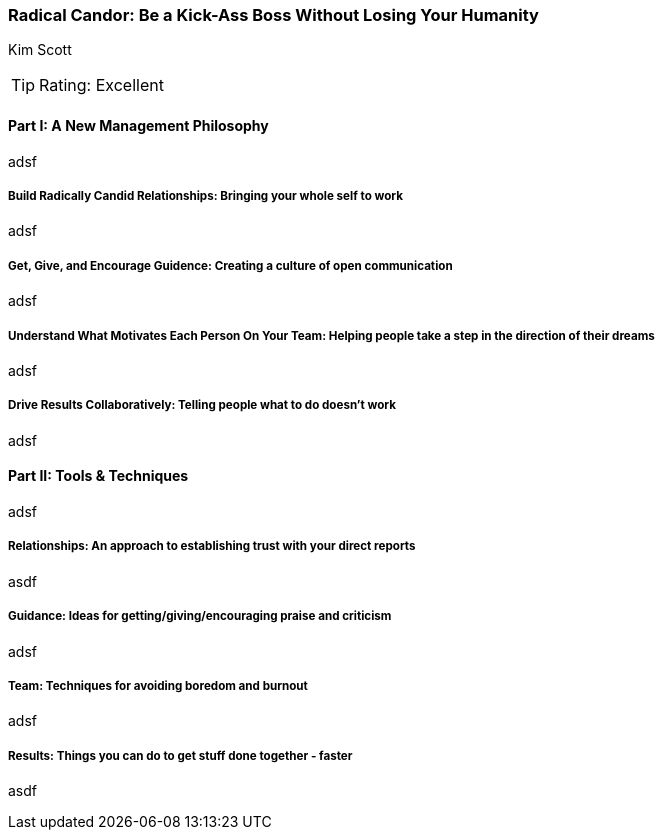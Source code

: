 === Radical Candor: Be a Kick-Ass Boss Without Losing Your Humanity
Kim Scott

:dsa: {'subjects': ['Business'], 'rating': 4}

TIP: Rating: Excellent

==== Part I: A New Management Philosophy

adsf

===== Build Radically Candid Relationships: Bringing your whole self to work

adsf

===== Get, Give, and Encourage Guidence: Creating a culture of open communication

adsf

===== Understand What Motivates Each Person On Your Team: Helping people take a step in the direction of their dreams

adsf

===== Drive Results Collaboratively: Telling people what to do doesn't work

adsf

==== Part II: Tools & Techniques

adsf

===== Relationships: An approach to establishing trust with your direct reports

asdf

===== Guidance: Ideas for getting/giving/encouraging praise and criticism

adsf

===== Team: Techniques for avoiding boredom and burnout

adsf

===== Results: Things you can do to get stuff done together - faster

asdf